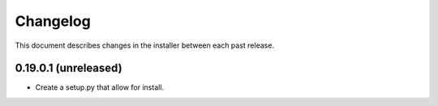 Changelog
=========

This document describes changes in the installer between each past release.

0.19.0.1 (unreleased)
---------------------

- Create a setup.py that allow for install.
